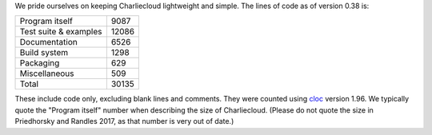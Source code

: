 .. Do not edit this file — it’s auto-generated.

We pride ourselves on keeping Charliecloud lightweight and simple. The lines
of code as of version 0.38 is:

.. list-table::

   * - Program itself
     - 9087
   * - Test suite & examples
     - 12086
   * - Documentation
     - 6526
   * - Build system
     - 1298
   * - Packaging
     - 629
   * - Miscellaneous
     - 509
   * - Total
     - 30135

These include code only, excluding blank lines and comments. They were counted
using `cloc <https://github.com/AlDanial/cloc>`_ version 1.96.
We typically quote the "Program itself" number when describing the size of
Charliecloud. (Please do not quote the size in Priedhorsky and Randles 2017,
as that number is very out of date.)

